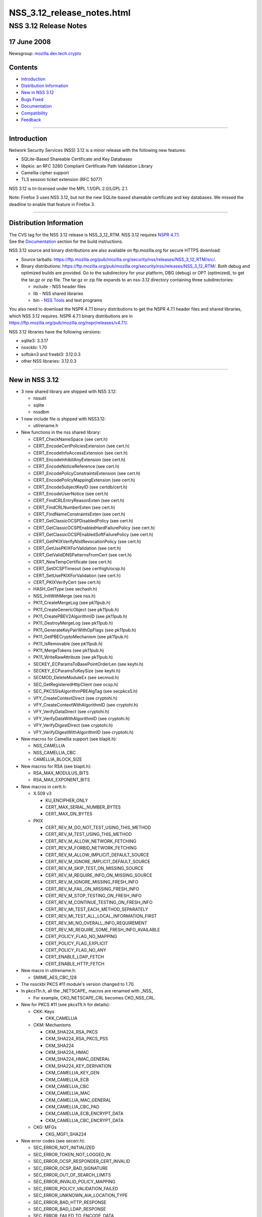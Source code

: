 .. _Mozilla_Projects_NSS_NSS_3.12_release_notes.html:

===========================
NSS_3.12_release_notes.html
===========================
.. _NSS_3.12_Release_Notes:

NSS 3.12 Release Notes
----------------------

.. _17_June_2008:

17 June 2008
~~~~~~~~~~~~

Newsgroup:
`mozilla.dev.tech.crypto <news://news.mozilla.org/mozilla.dev.tech.crypto>`__

.. _Contents:

Contents
~~~~~~~~

-  `Introduction <#introduction>`__
-  `Distribution Information <#distribution_information>`__
-  `New in NSS 3.12 <#new_in_nss_3.12>`__
-  `Bugs Fixed <#bugs_fixed>`__
-  `Documentation <#documentation>`__
-  `Compatibility <#compatibility>`__
-  `Feedback <#feedback>`__

--------------

.. _Introduction:

Introduction
~~~~~~~~~~~~

| Network Security Services (NSS) 3.12 is a minor release with the
  following new features:

-  SQLite-Based Shareable Certificate and Key Databases
-  libpkix: an RFC 3280 Compliant Certificate Path Validation Library
-  Camellia cipher support
-  TLS session ticket extension (RFC 5077)

NSS 3.12 is tri-licensed under the MPL 1.1/GPL 2.0/LGPL 2.1.

Note: Firefox 3 uses NSS 3.12, but not the new SQLite-based shareable
certificate and key databases. We missed the deadline to enable that
feature in Firefox 3.

--------------

.. _Distribution_Information:

Distribution Information
~~~~~~~~~~~~~~~~~~~~~~~~

| The CVS tag for the NSS 3.12 release is NSS_3_12_RTM. NSS 3.12
  requires `NSPR
  4.7.1 <https://www.mozilla.org/projects/nspr/release-notes/nspr471.html>`__.
| See the `Documentation <#docs>`__ section for the build instructions.

NSS 3.12 source and binary distributions are also available on
ftp.mozilla.org for secure HTTPS download:

-  Source tarballs:
   https://ftp.mozilla.org/pub/mozilla.org/security/nss/releases/NSS_3_12_RTM/src/.
-  Binary distributions:
   https://ftp.mozilla.org/pub/mozilla.org/security/nss/releases/NSS_3_12_RTM/.
   Both debug and optimized builds are provided. Go to the subdirectory
   for your platform, DBG (debug) or OPT (optimized), to get the tar.gz
   or zip file. The tar.gz or zip file expands to an nss-3.12 directory
   containing three subdirectories:

   -  include - NSS header files
   -  lib - NSS shared libraries
   -  bin - `NSS
      Tools <https://www.mozilla.org/projects/security/pki/nss/tools/>`__
      and test programs

You also need to download the NSPR 4.7.1 binary distributions to get the
NSPR 4.7.1 header files and shared libraries, which NSS 3.12 requires.
NSPR 4.7.1 binary distributions are in
https://ftp.mozilla.org/pub/mozilla.org/nspr/releases/v4.7.1/.

NSS 3.12 libraries have the following versions:

-  sqlite3: 3.3.17
-  nssckbi: 1.70
-  softokn3 and freebl3: 3.12.0.3
-  other NSS libraries: 3.12.0.3

--------------

.. _New_in_NSS_3.12:

New in NSS 3.12
~~~~~~~~~~~~~~~

-  3 new shared library are shipped with NSS 3.12:

   -  nssutil
   -  sqlite
   -  nssdbm

-  1 new include file is shipped with NSS3.12:

   -  utilrename.h

-  New functions in the nss shared library:

   -  CERT_CheckNameSpace (see cert.h)
   -  CERT_EncodeCertPoliciesExtension (see cert.h)
   -  CERT_EncodeInfoAccessExtension (see cert.h)
   -  CERT_EncodeInhibitAnyExtension (see cert.h)
   -  CERT_EncodeNoticeReference (see cert.h)
   -  CERT_EncodePolicyConstraintsExtension (see cert.h)
   -  CERT_EncodePolicyMappingExtension (see cert.h)
   -  CERT_EncodeSubjectKeyID (see certdb/cert.h)
   -  CERT_EncodeUserNotice (see cert.h)
   -  CERT_FindCRLEntryReasonExten (see cert.h)
   -  CERT_FindCRLNumberExten (see cert.h)
   -  CERT_FindNameConstraintsExten (see cert.h)
   -  CERT_GetClassicOCSPDisabledPolicy (see cert.h)
   -  CERT_GetClassicOCSPEnabledHardFailurePolicy (see cert.h)
   -  CERT_GetClassicOCSPEnabledSoftFailurePolicy (see cert.h)
   -  CERT_GetPKIXVerifyNistRevocationPolicy (see cert.h)
   -  CERT_GetUsePKIXForValidation (see cert.h)
   -  CERT_GetValidDNSPatternsFromCert (see cert.h)
   -  CERT_NewTempCertificate (see cert.h)
   -  CERT_SetOCSPTimeout (see certhigh/ocsp.h)
   -  CERT_SetUsePKIXForValidation (see cert.h)
   -  CERT_PKIXVerifyCert (see cert.h)
   -  HASH_GetType (see sechash.h)
   -  NSS_InitWithMerge (see nss.h)
   -  PK11_CreateMergeLog (see pk11pub.h)
   -  PK11_CreateGenericObject (see pk11pub.h)
   -  PK11_CreatePBEV2AlgorithmID (see pk11pub.h)
   -  PK11_DestroyMergeLog (see pk11pub.h)
   -  PK11_GenerateKeyPairWithOpFlags (see pk11pub.h)
   -  PK11_GetPBECryptoMechanism (see pk11pub.h)
   -  PK11_IsRemovable (see pk11pub.h)
   -  PK11_MergeTokens (see pk11pub.h)
   -  PK11_WriteRawAttribute (see pk11pub.h)
   -  SECKEY_ECParamsToBasePointOrderLen (see keyhi.h)
   -  SECKEY_ECParamsToKeySize (see keyhi.h)
   -  SECMOD_DeleteModuleEx (see secmod.h)
   -  SEC_GetRegisteredHttpClient (see ocsp.h)
   -  SEC_PKCS5IsAlgorithmPBEAlgTag (see secpkcs5.h)
   -  VFY_CreateContextDirect (see cryptohi.h)
   -  VFY_CreateContextWithAlgorithmID (see cryptohi.h)
   -  VFY_VerifyDataDirect (see cryptohi.h)
   -  VFY_VerifyDataWithAlgorithmID (see cryptohi.h)
   -  VFY_VerifyDigestDirect (see cryptohi.h)
   -  VFY_VerifyDigestWithAlgorithmID (see cryptohi.h)

-  New macros for Camellia support (see blapit.h):

   -  NSS_CAMELLIA
   -  NSS_CAMELLIA_CBC
   -  CAMELLIA_BLOCK_SIZE

-  New macros for RSA (see blapit.h):

   -  RSA_MAX_MODULUS_BITS
   -  RSA_MAX_EXPONENT_BITS

-  New macros in certt.h:

   -  X.509 v3

      -  KU_ENCIPHER_ONLY
      -  CERT_MAX_SERIAL_NUMBER_BYTES
      -  CERT_MAX_DN_BYTES

   -  PKIX

      -  CERT_REV_M_DO_NOT_TEST_USING_THIS_METHOD
      -  CERT_REV_M_TEST_USING_THIS_METHOD
      -  CERT_REV_M_ALLOW_NETWORK_FETCHING
      -  CERT_REV_M_FORBID_NETWORK_FETCHING
      -  CERT_REV_M_ALLOW_IMPLICIT_DEFAULT_SOURCE
      -  CERT_REV_M_IGNORE_IMPLICIT_DEFAULT_SOURCE
      -  CERT_REV_M_SKIP_TEST_ON_MISSING_SOURCE
      -  CERT_REV_M_REQUIRE_INFO_ON_MISSING_SOURCE
      -  CERT_REV_M_IGNORE_MISSING_FRESH_INFO
      -  CERT_REV_M_FAIL_ON_MISSING_FRESH_INFO
      -  CERT_REV_M_STOP_TESTING_ON_FRESH_INFO
      -  CERT_REV_M_CONTINUE_TESTING_ON_FRESH_INFO
      -  CERT_REV_MI_TEST_EACH_METHOD_SEPARATELY
      -  CERT_REV_MI_TEST_ALL_LOCAL_INFORMATION_FIRST
      -  CERT_REV_MI_NO_OVERALL_INFO_REQUIREMENT
      -  CERT_REV_MI_REQUIRE_SOME_FRESH_INFO_AVAILABLE
      -  CERT_POLICY_FLAG_NO_MAPPING
      -  CERT_POLICY_FLAG_EXPLICIT
      -  CERT_POLICY_FLAG_NO_ANY
      -  CERT_ENABLE_LDAP_FETCH
      -  CERT_ENABLE_HTTP_FETCH

-  New macro in utilrename.h:

   -  SMIME_AES_CBC_128

-  The nssckbi PKCS #11 module's version changed to 1.70.
-  In pkcs11n.h, all the \_NETSCAPE\_ macros are renamed with \_NSS\_

   -  For example, CKO_NETSCAPE_CRL becomes CKO_NSS_CRL.

-  New for PKCS #11 (see pkcs11t.h for details):

   -  CKK: Keys

      -  CKK_CAMELLIA

   -  CKM: Mechanisms

      -  CKM_SHA224_RSA_PKCS
      -  CKM_SHA224_RSA_PKCS_PSS
      -  CKM_SHA224
      -  CKM_SHA224_HMAC
      -  CKM_SHA224_HMAC_GENERAL
      -  CKM_SHA224_KEY_DERIVATION
      -  CKM_CAMELLIA_KEY_GEN
      -  CKM_CAMELLIA_ECB
      -  CKM_CAMELLIA_CBC
      -  CKM_CAMELLIA_MAC
      -  CKM_CAMELLIA_MAC_GENERAL
      -  CKM_CAMELLIA_CBC_PAD
      -  CKM_CAMELLIA_ECB_ENCRYPT_DATA
      -  CKM_CAMELLIA_CBC_ENCRYPT_DATA

   -  CKG: MFGs

      -  CKG_MGF1_SHA224

-  New error codes (see secerr.h):

   -  SEC_ERROR_NOT_INITIALIZED
   -  SEC_ERROR_TOKEN_NOT_LOGGED_IN
   -  SEC_ERROR_OCSP_RESPONDER_CERT_INVALID
   -  SEC_ERROR_OCSP_BAD_SIGNATURE
   -  SEC_ERROR_OUT_OF_SEARCH_LIMITS
   -  SEC_ERROR_INVALID_POLICY_MAPPING
   -  SEC_ERROR_POLICY_VALIDATION_FAILED
   -  SEC_ERROR_UNKNOWN_AIA_LOCATION_TYPE
   -  SEC_ERROR_BAD_HTTP_RESPONSE
   -  SEC_ERROR_BAD_LDAP_RESPONSE
   -  SEC_ERROR_FAILED_TO_ENCODE_DATA
   -  SEC_ERROR_BAD_INFO_ACCESS_LOCATION
   -  SEC_ERROR_LIBPKIX_INTERNAL

-  New mechanism flags (see secmod.h)

   -  PUBLIC_MECH_AES_FLAG
   -  PUBLIC_MECH_SHA256_FLAG
   -  PUBLIC_MECH_SHA512_FLAG
   -  PUBLIC_MECH_CAMELLIA_FLAG

-  New OIDs (see secoidt.h)

   -  new EC Signature oids

      -  SEC_OID_ANSIX962_ECDSA_SIGNATURE_RECOMMENDED_DIGEST
      -  SEC_OID_ANSIX962_ECDSA_SIGNATURE_SPECIFIED_DIGEST
      -  SEC_OID_ANSIX962_ECDSA_SHA224_SIGNATURE
      -  SEC_OID_ANSIX962_ECDSA_SHA256_SIGNATURE
      -  SEC_OID_ANSIX962_ECDSA_SHA384_SIGNATURE
      -  SEC_OID_ANSIX962_ECDSA_SHA512_SIGNATURE

   -  More id-ce and id-pe OIDs from RFC 3280

      -  SEC_OID_X509_HOLD_INSTRUCTION_CODE
      -  SEC_OID_X509_DELTA_CRL_INDICATOR
      -  SEC_OID_X509_ISSUING_DISTRIBUTION_POINT
      -  SEC_OID_X509_CERT_ISSUER
      -  SEC_OID_X509_FRESHEST_CRL
      -  SEC_OID_X509_INHIBIT_ANY_POLICY
      -  SEC_OID_X509_SUBJECT_INFO_ACCESS

   -  Camellia OIDs (RFC3657)

      -  SEC_OID_CAMELLIA_128_CBC
      -  SEC_OID_CAMELLIA_192_CBC
      -  SEC_OID_CAMELLIA_256_CBC

   -  PKCS 5 V2 OIDS

      -  SEC_OID_PKCS5_PBKDF2
      -  SEC_OID_PKCS5_PBES2
      -  SEC_OID_PKCS5_PBMAC1
      -  SEC_OID_HMAC_SHA1
      -  SEC_OID_HMAC_SHA224
      -  SEC_OID_HMAC_SHA256
      -  SEC_OID_HMAC_SHA384
      -  SEC_OID_HMAC_SHA512
      -  SEC_OID_PKIX_TIMESTAMPING
      -  SEC_OID_PKIX_CA_REPOSITORY
      -  SEC_OID_ISO_SHA1_WITH_RSA_SIGNATURE

-  Changed OIDs (see secoidt.h)

   -  SEC_OID_PKCS12_KEY_USAGE changed to SEC_OID_BOGUS_KEY_USAGE
   -  SEC_OID_ANSIX962_ECDSA_SIGNATURE_WITH_SHA1_DIGEST changed to
      SEC_OID_ANSIX962_ECDSA_SHA1_SIGNATURE
   -  Note: SEC_OID_ANSIX962_ECDSA_SIGNATURE_WITH_SHA1_DIGEST is also
      kept for compatibility reasons.

-  TLS Session ticket extension (off by default)

   -  See SSL_ENABLE_SESSION_TICKETS in ssl.h

-  New SSL error codes (see sslerr.h)

   -  SSL_ERROR_UNSUPPORTED_EXTENSION_ALERT
   -  SSL_ERROR_CERTIFICATE_UNOBTAINABLE_ALERT
   -  SSL_ERROR_UNRECOGNIZED_NAME_ALERT
   -  SSL_ERROR_BAD_CERT_STATUS_RESPONSE_ALERT
   -  SSL_ERROR_BAD_CERT_HASH_VALUE_ALERT
   -  SSL_ERROR_RX_UNEXPECTED_NEW_SESSION_TICKET
   -  SSL_ERROR_RX_MALFORMED_NEW_SESSION_TICKET

-  New TLS cipher suites (see sslproto.h):

   -  TLS_RSA_WITH_CAMELLIA_128_CBC_SHA
   -  TLS_DHE_DSS_WITH_CAMELLIA_128_CBC_SHA
   -  TLS_DHE_RSA_WITH_CAMELLIA_128_CBC_SHA
   -  TLS_RSA_WITH_CAMELLIA_256_CBC_SHA
   -  TLS_DHE_DSS_WITH_CAMELLIA_256_CBC_SHA
   -  TLS_DHE_RSA_WITH_CAMELLIA_256_CBC_SHA

-  Note: the following TLS cipher suites are declared but are not yet
   implemented:

   -  TLS_DH_DSS_WITH_CAMELLIA_128_CBC_SHA
   -  TLS_DH_RSA_WITH_CAMELLIA_128_CBC_SHA
   -  TLS_DH_ANON_WITH_CAMELLIA_128_CBC_SHA
   -  TLS_DH_DSS_WITH_CAMELLIA_256_CBC_SHA
   -  TLS_DH_RSA_WITH_CAMELLIA_256_CBC_SHA
   -  TLS_DH_ANON_WITH_CAMELLIA_256_CBC_SHA
   -  TLS_ECDH_anon_WITH_NULL_SHA
   -  TLS_ECDH_anon_WITH_RC4_128_SHA
   -  TLS_ECDH_anon_WITH_3DES_EDE_CBC_SHA
   -  TLS_ECDH_anon_WITH_AES_128_CBC_SHA
   -  TLS_ECDH_anon_WITH_AES_256_CBC_SHA

--------------

.. _Bugs_Fixed:

Bugs Fixed
~~~~~~~~~~

| The following bugs have been fixed in NSS 3.12.

-  `Bug 354403 <https://bugzilla.mozilla.org/show_bug.cgi?id=354403>`__:
   nssList_CreateIterator returns pointer to a freed memory if the
   function fails to allocate a lock
-  `Bug 399236 <https://bugzilla.mozilla.org/show_bug.cgi?id=399236>`__:
   pkix wrapper must print debug output into stderr
-  `Bug 399300 <https://bugzilla.mozilla.org/show_bug.cgi?id=399300>`__:
   PKIX error results not freed after use.
-  `Bug 414985 <https://bugzilla.mozilla.org/show_bug.cgi?id=414985>`__:
   Crash in pkix_pl_OcspRequest_Destroy
-  `Bug 421870 <https://bugzilla.mozilla.org/show_bug.cgi?id=421870>`__:
   Strsclnt crashed in PKIX tests.
-  `Bug 429388 <https://bugzilla.mozilla.org/show_bug.cgi?id=429388>`__:
   vfychain.main leaks memory
-  `Bug 396044 <https://bugzilla.mozilla.org/show_bug.cgi?id=396044>`__:
   Warning: usage of uninitialized variable in ckfw/object.c(174)
-  `Bug 396045 <https://bugzilla.mozilla.org/show_bug.cgi?id=396045>`__:
   Warning: usage of uninitialized variable in ckfw/mechanism.c(719)
-  `Bug 401986 <https://bugzilla.mozilla.org/show_bug.cgi?id=401986>`__:
   Mac OS X leopard build failure in legacydb
-  `Bug 325805 <https://bugzilla.mozilla.org/show_bug.cgi?id=325805>`__:
   diff considers mozilla/security/nss/cmd/pk11util/scripts/pkey a
   binary file
-  `Bug 385151 <https://bugzilla.mozilla.org/show_bug.cgi?id=385151>`__:
   Remove the link time dependency from NSS to Softoken
-  `Bug 387892 <https://bugzilla.mozilla.org/show_bug.cgi?id=387892>`__:
   Add Entrust root CA certificate(s) to NSS
-  `Bug 433386 <https://bugzilla.mozilla.org/show_bug.cgi?id=433386>`__:
   when system clock is off by more than two days, OSCP check fails, can
   result in crash if user tries to view certificate [[@
   SECITEM_CompareItem_Util] [[@ memcmp]
-  `Bug 396256 <https://bugzilla.mozilla.org/show_bug.cgi?id=396256>`__:
   certutil and pp do not print all the GeneralNames in a CRLDP
   extension
-  `Bug 398019 <https://bugzilla.mozilla.org/show_bug.cgi?id=398019>`__:
   correct confusing and erroneous comments in DER_AsciiToTime
-  `Bug 422866 <https://bugzilla.mozilla.org/show_bug.cgi?id=422866>`__:
   vfychain -pp command crashes in NSS_shutdown
-  `Bug 345779 <https://bugzilla.mozilla.org/show_bug.cgi?id=345779>`__:
   Useless assignment statements in ec_GF2m_pt_mul_mont
-  `Bug 349011 <https://bugzilla.mozilla.org/show_bug.cgi?id=349011>`__:
   please stop exporting these crmf\_ symbols
-  `Bug 397178 <https://bugzilla.mozilla.org/show_bug.cgi?id=397178>`__:
   Crash when entering chrome://pippki/content/resetpassword.xul in URL
   bar
-  `Bug 403822 <https://bugzilla.mozilla.org/show_bug.cgi?id=403822>`__:
   pkix_pl_OcspRequest_Create can leave some members uninitialized
-  `Bug 403910 <https://bugzilla.mozilla.org/show_bug.cgi?id=403910>`__:
   CERT_FindUserCertByUsage() returns wrong certificate if multiple
   certs with same subject available
-  `Bug 404919 <https://bugzilla.mozilla.org/show_bug.cgi?id=404919>`__:
   memory leak in sftkdb_ReadSecmodDB() (sftkmod.c)
-  `Bug 406120 <https://bugzilla.mozilla.org/show_bug.cgi?id=406120>`__:
   Allow application to specify OCSP timeout
-  `Bug 361025 <https://bugzilla.mozilla.org/show_bug.cgi?id=361025>`__:
   Support for Camellia Cipher Suites to TLS RFC4132
-  `Bug 376417 <https://bugzilla.mozilla.org/show_bug.cgi?id=376417>`__:
   PK11_GenerateKeyPair needs to get the key usage from the caller.
-  `Bug 391291 <https://bugzilla.mozilla.org/show_bug.cgi?id=391291>`__:
   Shared Database Integrity checks not yet implemented.
-  `Bug 391292 <https://bugzilla.mozilla.org/show_bug.cgi?id=391292>`__:
   Shared Database implementation slow
-  `Bug 391294 <https://bugzilla.mozilla.org/show_bug.cgi?id=391294>`__:
   Shared Database implementation really slow on network file systems
-  `Bug 392521 <https://bugzilla.mozilla.org/show_bug.cgi?id=392521>`__:
   Automatic shared db update fails if user opens database R/W but never
   supplies a password
-  `Bug 392522 <https://bugzilla.mozilla.org/show_bug.cgi?id=392522>`__:
   Integrity hashes must be updated when passwords are changed.
-  `Bug 401610 <https://bugzilla.mozilla.org/show_bug.cgi?id=401610>`__:
   Shared DB fails on IOPR tests
-  `Bug 388120 <https://bugzilla.mozilla.org/show_bug.cgi?id=388120>`__:
   build error due to SEC_BEGIN_PROTOS / SEC_END_PROTOS are undefined
-  `Bug 415264 <https://bugzilla.mozilla.org/show_bug.cgi?id=415264>`__:
   Make Security use of new NSPR rotate macros
-  `Bug 317052 <https://bugzilla.mozilla.org/show_bug.cgi?id=317052>`__:
   lib/base/whatnspr.c is obsolete
-  `Bug 317323 <https://bugzilla.mozilla.org/show_bug.cgi?id=317323>`__:
   Set NSPR31_LIB_PREFIX to empty explicitly for WIN95 and WINCE builds
-  `Bug 320336 <https://bugzilla.mozilla.org/show_bug.cgi?id=320336>`__:
   SECITEM_AllocItem returns a non-NULL pointer if the allocation of its
   'data' buffer fails
-  `Bug 327529 <https://bugzilla.mozilla.org/show_bug.cgi?id=327529>`__:
   Can't pass 0 as an unnamed null pointer argument to CERT_CreateRDN
-  `Bug 334683 <https://bugzilla.mozilla.org/show_bug.cgi?id=334683>`__:
   Extraneous semicolons cause Empty declaration compiler warnings
-  `Bug 335275 <https://bugzilla.mozilla.org/show_bug.cgi?id=335275>`__:
   Compile with the GCC flag -Werror-implicit-function-declaration
-  `Bug 354565 <https://bugzilla.mozilla.org/show_bug.cgi?id=354565>`__:
   fipstest sha_test needs to detect SHA tests that are incorrectly
   configured for BIT oriented implementations
-  `Bug 356595 <https://bugzilla.mozilla.org/show_bug.cgi?id=356595>`__:
   On Windows, RNG_SystemInfoForRNG calls GetCurrentProcess, which
   returns the constant (HANDLE)-1.
-  `Bug 357015 <https://bugzilla.mozilla.org/show_bug.cgi?id=357015>`__:
   On Windows, ReadSystemFiles reads 21 files as opposed to 10 files in
   C:\WINDOWS\system32.
-  `Bug 361076 <https://bugzilla.mozilla.org/show_bug.cgi?id=361076>`__:
   Clean up the USE_PTHREADS related code in coreconf/SunOS5.mk.
-  `Bug 361077 <https://bugzilla.mozilla.org/show_bug.cgi?id=361077>`__:
   Clean up the USE_PTHREADS related code in coreconf/HP-UX*.mk.
-  `Bug 402114 <https://bugzilla.mozilla.org/show_bug.cgi?id=402114>`__:
   Fix the incorrect function prototypes of SSL handshake callbacks
-  `Bug 402308 <https://bugzilla.mozilla.org/show_bug.cgi?id=402308>`__:
   Fix miscellaneous compiler warnings in nss/cmd
-  `Bug 402777 <https://bugzilla.mozilla.org/show_bug.cgi?id=402777>`__:
   lib/util can't be built stand-alone.
-  `Bug 407866 <https://bugzilla.mozilla.org/show_bug.cgi?id=407866>`__:
   Contributed improvement to security/nss/lib/freebl/mpi/mp_comba.c
-  `Bug 410587 <https://bugzilla.mozilla.org/show_bug.cgi?id=410587>`__:
   SSL_GetChannelInfo returns SECSuccess on invalid arguments
-  `Bug 416508 <https://bugzilla.mozilla.org/show_bug.cgi?id=416508>`__:
   Fix a \_MSC_VER typo in sha512.c, and use
   SEC_BEGIN_PROTOS/SEC_END_PROTOS in secport.h
-  `Bug 419242 <https://bugzilla.mozilla.org/show_bug.cgi?id=419242>`__:
   'all' is not the default makefile target in lib/softoken and
   lib/softoken/legacydb
-  `Bug 419523 <https://bugzilla.mozilla.org/show_bug.cgi?id=419523>`__:
   Export Cert_NewTempCertificate.
-  `Bug 287061 <https://bugzilla.mozilla.org/show_bug.cgi?id=287061>`__:
   CRL number should be a big integer, not ulong
-  `Bug 301213 <https://bugzilla.mozilla.org/show_bug.cgi?id=301213>`__:
   Combine internal libpkix function tests into a single statically
   linked program
-  `Bug 324740 <https://bugzilla.mozilla.org/show_bug.cgi?id=324740>`__:
   add generation of SIA and AIA extensions to certutil
-  `Bug 339737 <https://bugzilla.mozilla.org/show_bug.cgi?id=339737>`__:
   LIBPKIX OCSP checking calls CERT_VerifyCert
-  `Bug 358785 <https://bugzilla.mozilla.org/show_bug.cgi?id=358785>`__:
   Merge NSS_LIBPKIX_BRANCH back to trunk
-  `Bug 365966 <https://bugzilla.mozilla.org/show_bug.cgi?id=365966>`__:
   infinite recursive call in VFY_VerifyDigestDirect
-  `Bug 382078 <https://bugzilla.mozilla.org/show_bug.cgi?id=382078>`__:
   pkix default http client returns error when try to get an ocsp
   response.
-  `Bug 384926 <https://bugzilla.mozilla.org/show_bug.cgi?id=384926>`__:
   libpkix build problems
-  `Bug 389411 <https://bugzilla.mozilla.org/show_bug.cgi?id=389411>`__:
   Mingw build error - undefined reference to \`_imp__PKIX_ERRORNAMES'
-  `Bug 389904 <https://bugzilla.mozilla.org/show_bug.cgi?id=389904>`__:
   avoid multiple decoding/encoding while creating and using
   PKIX_PL_X500Name
-  `Bug 390209 <https://bugzilla.mozilla.org/show_bug.cgi?id=390209>`__:
   pkix AIA manager tries to get certs using AIA url with OCSP access
   method
-  `Bug 390233 <https://bugzilla.mozilla.org/show_bug.cgi?id=390233>`__:
   umbrella bug for libPKIX cert validation failures discovered from
   running vfyserv
-  `Bug 390499 <https://bugzilla.mozilla.org/show_bug.cgi?id=390499>`__:
   libpkix does not check cached cert chain for revocation
-  `Bug 390502 <https://bugzilla.mozilla.org/show_bug.cgi?id=390502>`__:
   libpkix fails cert validation when no valid CRL (NIST validation
   policy is always enforced)
-  `Bug 390530 <https://bugzilla.mozilla.org/show_bug.cgi?id=390530>`__:
   libpkix does not support time override
-  `Bug 390536 <https://bugzilla.mozilla.org/show_bug.cgi?id=390536>`__:
   Cert validation functions must validate leaf cert themselves
-  `Bug 390554 <https://bugzilla.mozilla.org/show_bug.cgi?id=390554>`__:
   all PKIX_NULLCHECK\_ errors are reported as PKIX ALLOC ERROR
-  `Bug 390888 <https://bugzilla.mozilla.org/show_bug.cgi?id=390888>`__:
   CERT_Verify\* functions should be able to use libPKIX
-  `Bug 391457 <https://bugzilla.mozilla.org/show_bug.cgi?id=391457>`__:
   libpkix does not check for object ref leak at shutdown
-  `Bug 391774 <https://bugzilla.mozilla.org/show_bug.cgi?id=391774>`__:
   PKIX_Shutdown is not called by nssinit.c
-  `Bug 393174 <https://bugzilla.mozilla.org/show_bug.cgi?id=393174>`__:
   Memory leaks in ocspclnt/PKIX.
-  `Bug 395093 <https://bugzilla.mozilla.org/show_bug.cgi?id=395093>`__:
   pkix_pl_HttpCertStore_ProcessCertResponse is unable to process certs
   in DER format
-  `Bug 395224 <https://bugzilla.mozilla.org/show_bug.cgi?id=395224>`__:
   Don't reject certs with critical NetscapeCertType extensions in
   libPKIX
-  `Bug 395427 <https://bugzilla.mozilla.org/show_bug.cgi?id=395427>`__:
   PKIX_PL_Initialize must not call NSS_Init
-  `Bug 395850 <https://bugzilla.mozilla.org/show_bug.cgi?id=395850>`__:
   build of libpkix tests creates links to nonexistant shared libraries
   and breaks windows build
-  `Bug 398401 <https://bugzilla.mozilla.org/show_bug.cgi?id=398401>`__:
   Memory leak in PKIX init.
-  `Bug 399326 <https://bugzilla.mozilla.org/show_bug.cgi?id=399326>`__:
   libpkix is unable to validate cert for certUsageStatusResponder
-  `Bug 400947 <https://bugzilla.mozilla.org/show_bug.cgi?id=400947>`__:
   thread unsafe operation in PKIX_PL_HashTable_Add cause selfserv to
   crash.
-  `Bug 402773 <https://bugzilla.mozilla.org/show_bug.cgi?id=402773>`__:
   Verify the list of public header files in NSS 3.12
-  `Bug 403470 <https://bugzilla.mozilla.org/show_bug.cgi?id=403470>`__:
   Strsclnt + tstclnt crashes when PKIX enabled.
-  `Bug 403685 <https://bugzilla.mozilla.org/show_bug.cgi?id=403685>`__:
   Application crashes after having called CERT_PKIXVerifyCert
-  `Bug 408434 <https://bugzilla.mozilla.org/show_bug.cgi?id=408434>`__:
   Crash with PKIX based verify
-  `Bug 411614 <https://bugzilla.mozilla.org/show_bug.cgi?id=411614>`__:
   Explicit Policy does not seem to work.
-  `Bug 417024 <https://bugzilla.mozilla.org/show_bug.cgi?id=417024>`__:
   Convert libpkix error code into nss error code
-  `Bug 422859 <https://bugzilla.mozilla.org/show_bug.cgi?id=422859>`__:
   libPKIX builds & validates chain to root not in the caller-provided
   anchor list
-  `Bug 425516 <https://bugzilla.mozilla.org/show_bug.cgi?id=425516>`__:
   need to destroy data pointed by CERTValOutParam array in case of
   error
-  `Bug 426450 <https://bugzilla.mozilla.org/show_bug.cgi?id=426450>`__:
   PKIX_PL_HashTable_Remove leaks hashtable key object
-  `Bug 429230 <https://bugzilla.mozilla.org/show_bug.cgi?id=429230>`__:
   memory leak in pkix_CheckCert function
-  `Bug 392696 <https://bugzilla.mozilla.org/show_bug.cgi?id=392696>`__:
   Fix copyright boilerplate in all new PKIX code
-  `Bug 300928 <https://bugzilla.mozilla.org/show_bug.cgi?id=300928>`__:
   Integrate libpkix to NSS
-  `Bug 303457 <https://bugzilla.mozilla.org/show_bug.cgi?id=303457>`__:
   extensions newly supported in libpkix must be marked supported
-  `Bug 331096 <https://bugzilla.mozilla.org/show_bug.cgi?id=331096>`__:
   NSS Softoken must detect forks on all unix-ish platforms
-  `Bug 390710 <https://bugzilla.mozilla.org/show_bug.cgi?id=390710>`__:
   CERTNameConstraintsTemplate is incorrect
-  `Bug 416928 <https://bugzilla.mozilla.org/show_bug.cgi?id=416928>`__:
   DER decode error on this policy extension
-  `Bug 375019 <https://bugzilla.mozilla.org/show_bug.cgi?id=375019>`__:
   Cache-enable pkix_OcspChecker_Check
-  `Bug 391454 <https://bugzilla.mozilla.org/show_bug.cgi?id=391454>`__:
   libPKIX does not honor NSS's override trust flags
-  `Bug 403682 <https://bugzilla.mozilla.org/show_bug.cgi?id=403682>`__:
   CERT_PKIXVerifyCert never succeeds
-  `Bug 324744 <https://bugzilla.mozilla.org/show_bug.cgi?id=324744>`__:
   add generation of policy extensions to certutil
-  `Bug 390973 <https://bugzilla.mozilla.org/show_bug.cgi?id=390973>`__:
   Add long option names to SECU_ParseCommandLine
-  `Bug 161326 <https://bugzilla.mozilla.org/show_bug.cgi?id=161326>`__:
   need API to convert dotted OID format to/from octet representation
-  `Bug 376737 <https://bugzilla.mozilla.org/show_bug.cgi?id=376737>`__:
   CERT_ImportCerts routinely sets VALID_PEER or VALID_CA OVERRIDE trust
   flags
-  `Bug 390381 <https://bugzilla.mozilla.org/show_bug.cgi?id=390381>`__:
   libpkix rejects cert chain when root CA cert has no basic constraints
-  `Bug 391183 <https://bugzilla.mozilla.org/show_bug.cgi?id=391183>`__:
   rename libPKIX error string number type to pkix error number types
-  `Bug 397122 <https://bugzilla.mozilla.org/show_bug.cgi?id=397122>`__:
   NSS 3.12 alpha treats a key3.db with no global salt as having no
   password
-  `Bug 405966 <https://bugzilla.mozilla.org/show_bug.cgi?id=405966>`__:
   Unknown signature OID 1.3.14.3.2.29 causes sec_error_bad_signature,
   3.11 ignores it
-  `Bug 413010 <https://bugzilla.mozilla.org/show_bug.cgi?id=413010>`__:
   CERT_CompareRDN may return a false match
-  `Bug 417664 <https://bugzilla.mozilla.org/show_bug.cgi?id=417664>`__:
   false positive crl revocation test on ppc/ppc64
   NSS_ENABLE_PKIX_VERIFY=1
-  `Bug 404526 <https://bugzilla.mozilla.org/show_bug.cgi?id=404526>`__:
   glibc detected free(): invalid pointer
-  `Bug 300929 <https://bugzilla.mozilla.org/show_bug.cgi?id=300929>`__:
   Certificate Policy extensions not supported
-  `Bug 129303 <https://bugzilla.mozilla.org/show_bug.cgi?id=129303>`__:
   NSS needs to expose interfaces to deal with multiple token sources of
   certs.
-  `Bug 217538 <https://bugzilla.mozilla.org/show_bug.cgi?id=217538>`__:
   softoken databases cannot be shared between multiple processes
-  `Bug 294531 <https://bugzilla.mozilla.org/show_bug.cgi?id=294531>`__:
   Design new interfaces for certificate path building and verification
   for libPKIX
-  `Bug 326482 <https://bugzilla.mozilla.org/show_bug.cgi?id=326482>`__:
   NSS ECC performance problems (intel)
-  `Bug 391296 <https://bugzilla.mozilla.org/show_bug.cgi?id=391296>`__:
   Need an update helper for Shared Databases
-  `Bug 395090 <https://bugzilla.mozilla.org/show_bug.cgi?id=395090>`__:
   remove duplication of pkcs7 code from pkix_pl_httpcertstore.c
-  `Bug 401026 <https://bugzilla.mozilla.org/show_bug.cgi?id=401026>`__:
   Need to provide a way to modify and create new PKCS #11 objects.
-  `Bug 403680 <https://bugzilla.mozilla.org/show_bug.cgi?id=403680>`__:
   CERT_PKIXVerifyCert fails if CRLs are missing, implement
   cert_pi_revocationFlags
-  `Bug 427706 <https://bugzilla.mozilla.org/show_bug.cgi?id=427706>`__:
   NSS_3_12_RC1 crashes in passwordmgr tests
-  `Bug 426245 <https://bugzilla.mozilla.org/show_bug.cgi?id=426245>`__:
   Assertion failure went undetected by tinderbox
-  `Bug 158242 <https://bugzilla.mozilla.org/show_bug.cgi?id=158242>`__:
   PK11_PutCRL is very memory inefficient
-  `Bug 287563 <https://bugzilla.mozilla.org/show_bug.cgi?id=287563>`__:
   Please make cert_CompareNameWithConstraints a non-static function
-  `Bug 301496 <https://bugzilla.mozilla.org/show_bug.cgi?id=301496>`__:
   NSS_Shutdown failure in p7sign
-  `Bug 324878 <https://bugzilla.mozilla.org/show_bug.cgi?id=324878>`__:
   crlutil -L outputs false CRL names
-  `Bug 337010 <https://bugzilla.mozilla.org/show_bug.cgi?id=337010>`__:
   OOM crash [[@ NSC_DigestKey] Dereferencing possibly NULL att
-  `Bug 343231 <https://bugzilla.mozilla.org/show_bug.cgi?id=343231>`__:
   certutil issues certs for invalid requests
-  `Bug 353371 <https://bugzilla.mozilla.org/show_bug.cgi?id=353371>`__:
   Klocwork 91117 - Null Pointer Dereference in CERT_CertChainFromCert
-  `Bug 353374 <https://bugzilla.mozilla.org/show_bug.cgi?id=353374>`__:
   Klocwork 76494 - Null ptr derefs in CERT_FormatName
-  `Bug 353375 <https://bugzilla.mozilla.org/show_bug.cgi?id=353375>`__:
   Klocwork 76513 - Null ptr deref in nssCertificateList_DoCallback
-  `Bug 353413 <https://bugzilla.mozilla.org/show_bug.cgi?id=353413>`__:
   Klocwork 76541 free uninitialized pointer in
   CERT_FindCertURLExtension
-  `Bug 353416 <https://bugzilla.mozilla.org/show_bug.cgi?id=353416>`__:
   Klocwork 76593 null ptr deref in nssCryptokiPrivateKey_SetCertificate
-  `Bug 353423 <https://bugzilla.mozilla.org/show_bug.cgi?id=353423>`__:
   Klocwork bugs in nss/lib/pk11wrap/dev3hack.c
-  `Bug 353739 <https://bugzilla.mozilla.org/show_bug.cgi?id=353739>`__:
   Klocwork Null ptr dereferences in instance.c
-  `Bug 353741 <https://bugzilla.mozilla.org/show_bug.cgi?id=353741>`__:
   klocwork cascading memory leak in mpp_make_prime
-  `Bug 353742 <https://bugzilla.mozilla.org/show_bug.cgi?id=353742>`__:
   klocwork null ptr dereference in ocsp_DecodeResponseBytes
-  `Bug 353748 <https://bugzilla.mozilla.org/show_bug.cgi?id=353748>`__:
   klocwork null ptr dereferences in pki3hack.c
-  `Bug 353760 <https://bugzilla.mozilla.org/show_bug.cgi?id=353760>`__:
   klocwork null pointer dereference in p7decode.c
-  `Bug 353763 <https://bugzilla.mozilla.org/show_bug.cgi?id=353763>`__:
   klocwork Null ptr dereferences in pk11cert.c
-  `Bug 353773 <https://bugzilla.mozilla.org/show_bug.cgi?id=353773>`__:
   klocwork Null ptr dereferences in pk11nobj.c
-  `Bug 353777 <https://bugzilla.mozilla.org/show_bug.cgi?id=353777>`__:
   Klocwork Null ptr dereferences in pk11obj.c
-  `Bug 353780 <https://bugzilla.mozilla.org/show_bug.cgi?id=353780>`__:
   Klocwork NULL ptr dereferences in pkcs11.c
-  `Bug 353865 <https://bugzilla.mozilla.org/show_bug.cgi?id=353865>`__:
   klocwork Null ptr deref in softoken/pk11db.c
-  `Bug 353888 <https://bugzilla.mozilla.org/show_bug.cgi?id=353888>`__:
   klockwork IDs for ssl3con.c
-  `Bug 353895 <https://bugzilla.mozilla.org/show_bug.cgi?id=353895>`__:
   klocwork Null ptr derefs in pki/pkibase.c
-  `Bug 353902 <https://bugzilla.mozilla.org/show_bug.cgi?id=353902>`__:
   klocwork bugs in stanpcertdb.c
-  `Bug 353903 <https://bugzilla.mozilla.org/show_bug.cgi?id=353903>`__:
   klocwork oom crash in softoken/keydb.c
-  `Bug 353908 <https://bugzilla.mozilla.org/show_bug.cgi?id=353908>`__:
   klocwork OOM crash in tdcache.c
-  `Bug 353909 <https://bugzilla.mozilla.org/show_bug.cgi?id=353909>`__:
   klocwork ptr dereference before NULL check in devutil.c
-  `Bug 353912 <https://bugzilla.mozilla.org/show_bug.cgi?id=353912>`__:
   Misc klocwork bugs in lib/ckfw
-  `Bug 354008 <https://bugzilla.mozilla.org/show_bug.cgi?id=354008>`__:
   klocwork bugs in freebl
-  `Bug 359331 <https://bugzilla.mozilla.org/show_bug.cgi?id=359331>`__:
   modutil -changepw strict shutdown failure
-  `Bug 373367 <https://bugzilla.mozilla.org/show_bug.cgi?id=373367>`__:
   verify OCSP response signature in libpkix without decoding and
   reencoding
-  `Bug 390542 <https://bugzilla.mozilla.org/show_bug.cgi?id=390542>`__:
   libpkix fails to validate a chain that consists only of one self
   issued, trusted cert
-  `Bug 390728 <https://bugzilla.mozilla.org/show_bug.cgi?id=390728>`__:
   pkix_pl_OcspRequest_Create throws an error if it was not able to get
   AIA location
-  `Bug 397825 <https://bugzilla.mozilla.org/show_bug.cgi?id=397825>`__:
   libpkix: ifdef code that uses user object types
-  `Bug 397832 <https://bugzilla.mozilla.org/show_bug.cgi?id=397832>`__:
   libpkix leaks memory if a macro calls a function that returns an
   error
-  `Bug 402727 <https://bugzilla.mozilla.org/show_bug.cgi?id=402727>`__:
   functions responsible for creating an object leak if subsequent
   function code produces an error
-  `Bug 402731 <https://bugzilla.mozilla.org/show_bug.cgi?id=402731>`__:
   pkix_pl_Pk11CertStore_CrlQuery will crash if fails to acquire DP
   cache.
-  `Bug 406647 <https://bugzilla.mozilla.org/show_bug.cgi?id=406647>`__:
   libpkix does not use user defined revocation checkers
-  `Bug 407064 <https://bugzilla.mozilla.org/show_bug.cgi?id=407064>`__:
   pkix_pl_LdapCertStore_BuildCrlList should not fail if a crl fails to
   be decoded
-  `Bug 421216 <https://bugzilla.mozilla.org/show_bug.cgi?id=421216>`__:
   libpkix test nss_thread leaks a test certificate
-  `Bug 301259 <https://bugzilla.mozilla.org/show_bug.cgi?id=301259>`__:
   signtool Usage message is unhelpful
-  `Bug 389781 <https://bugzilla.mozilla.org/show_bug.cgi?id=389781>`__:
   NSS should be built size-optimized in browser builds on Linux,
   Windows, and Mac
-  `Bug 90426 <https://bugzilla.mozilla.org/show_bug.cgi?id=90426>`__:
   use of obsolete typedefs in public NSS headers
-  `Bug 113323 <https://bugzilla.mozilla.org/show_bug.cgi?id=113323>`__:
   The first argument to PK11_FindCertFromNickname should be const.
-  `Bug 132485 <https://bugzilla.mozilla.org/show_bug.cgi?id=132485>`__:
   built-in root certs slot description is empty
-  `Bug 177184 <https://bugzilla.mozilla.org/show_bug.cgi?id=177184>`__:
   NSS_CMSDecoder_Cancel might have a leak
-  `Bug 232392 <https://bugzilla.mozilla.org/show_bug.cgi?id=232392>`__:
   Erroneous root CA tests in NSS Libraries
-  `Bug 286642 <https://bugzilla.mozilla.org/show_bug.cgi?id=286642>`__:
   util should be in a shared library
-  `Bug 287052 <https://bugzilla.mozilla.org/show_bug.cgi?id=287052>`__:
   Function to get CRL Entry reason code has incorrect prototype and
   implementation
-  `Bug 299308 <https://bugzilla.mozilla.org/show_bug.cgi?id=299308>`__:
   Need additional APIs in the CRL cache for libpkix
-  `Bug 335039 <https://bugzilla.mozilla.org/show_bug.cgi?id=335039>`__:
   nssCKFWCryptoOperation_UpdateCombo is not declared
-  `Bug 340917 <https://bugzilla.mozilla.org/show_bug.cgi?id=340917>`__:
   crlutil should init NSS read-only for some options
-  `Bug 350948 <https://bugzilla.mozilla.org/show_bug.cgi?id=350948>`__:
   freebl macro change can give 1% improvement in RSA performance on
   amd64
-  `Bug 352439 <https://bugzilla.mozilla.org/show_bug.cgi?id=352439>`__:
   Reference leaks in modutil
-  `Bug 369144 <https://bugzilla.mozilla.org/show_bug.cgi?id=369144>`__:
   certutil needs option to generate SubjectKeyID extension
-  `Bug 391771 <https://bugzilla.mozilla.org/show_bug.cgi?id=391771>`__:
   pk11_config_name and pk11_config_strings leaked on shutdown
-  `Bug 401194 <https://bugzilla.mozilla.org/show_bug.cgi?id=401194>`__:
   crash in lg_FindObjects on win64
-  `Bug 405652 <https://bugzilla.mozilla.org/show_bug.cgi?id=405652>`__:
   In the TLS ClientHello message the gmt_unix_time is incorrect
-  `Bug 424917 <https://bugzilla.mozilla.org/show_bug.cgi?id=424917>`__:
   Performance regression with studio 12 compiler
-  `Bug 391770 <https://bugzilla.mozilla.org/show_bug.cgi?id=391770>`__:
   OCSP_Global.monitor is leaked on shutdown
-  `Bug 403687 <https://bugzilla.mozilla.org/show_bug.cgi?id=403687>`__:
   move pkix functions to certvfypkix.c, turn off EV_TEST_HACK
-  `Bug 428105 <https://bugzilla.mozilla.org/show_bug.cgi?id=428105>`__:
   CERT_SetOCSPTimeout is not defined in any public header file
-  `Bug 213359 <https://bugzilla.mozilla.org/show_bug.cgi?id=213359>`__:
   enhance PK12util to extract certs from p12 file
-  `Bug 329067 <https://bugzilla.mozilla.org/show_bug.cgi?id=329067>`__:
   NSS encodes cert distinguished name attributes with wrong string type
-  `Bug 339906 <https://bugzilla.mozilla.org/show_bug.cgi?id=339906>`__:
   sec_pkcs12_install_bags passes uninitialized variables to functions
-  `Bug 396484 <https://bugzilla.mozilla.org/show_bug.cgi?id=396484>`__:
   certutil doesn't truncate existing temporary files when writing them
-  `Bug 251594 <https://bugzilla.mozilla.org/show_bug.cgi?id=251594>`__:
   Certificate from PKCS#12 file with colon in friendlyName not
   selectable for signing/encryption
-  `Bug 321584 <https://bugzilla.mozilla.org/show_bug.cgi?id=321584>`__:
   NSS PKCS12 decoder fails to import bags without nicknames
-  `Bug 332633 <https://bugzilla.mozilla.org/show_bug.cgi?id=332633>`__:
   remove duplicate header files in nss/cmd/sslsample
-  `Bug 335019 <https://bugzilla.mozilla.org/show_bug.cgi?id=335019>`__:
   pk12util takes friendly name from key, not cert
-  `Bug 339173 <https://bugzilla.mozilla.org/show_bug.cgi?id=339173>`__:
   mem leak whenever SECMOD_HANDLE_STRING_ARG called in loop
-  `Bug 353904 <https://bugzilla.mozilla.org/show_bug.cgi?id=353904>`__:
   klocwork Null ptr deref in secasn1d.c
-  `Bug 366390 <https://bugzilla.mozilla.org/show_bug.cgi?id=366390>`__:
   correct misleading function names in fipstest
-  `Bug 370536 <https://bugzilla.mozilla.org/show_bug.cgi?id=370536>`__:
   Memory leaks in pointer tracker code in DEBUG builds only
-  `Bug 372242 <https://bugzilla.mozilla.org/show_bug.cgi?id=372242>`__:
   CERT_CompareRDN uses incorrect algorithm
-  `Bug 379753 <https://bugzilla.mozilla.org/show_bug.cgi?id=379753>`__:
   S/MIME should support AES
-  `Bug 381375 <https://bugzilla.mozilla.org/show_bug.cgi?id=381375>`__:
   ocspclnt doesn't work on Windows
-  `Bug 398693 <https://bugzilla.mozilla.org/show_bug.cgi?id=398693>`__:
   DER_AsciiToTime produces incorrect output for dates 1950-1970
-  `Bug 420212 <https://bugzilla.mozilla.org/show_bug.cgi?id=420212>`__:
   Empty cert DNs handled badly, display as !INVALID AVA!
-  `Bug 420979 <https://bugzilla.mozilla.org/show_bug.cgi?id=420979>`__:
   vfychain ignores -b TIME option when -p option is present
-  `Bug 403563 <https://bugzilla.mozilla.org/show_bug.cgi?id=403563>`__:
   Implement the TLS session ticket extension (STE)
-  `Bug 400917 <https://bugzilla.mozilla.org/show_bug.cgi?id=400917>`__:
   Want exported function that outputs all host names for DNS name
   matching
-  `Bug 315643 <https://bugzilla.mozilla.org/show_bug.cgi?id=315643>`__:
   test_buildchain_resourcelimits won't build
-  `Bug 353745 <https://bugzilla.mozilla.org/show_bug.cgi?id=353745>`__:
   klocwork null ptr dereference in PKCS12 decoder
-  `Bug 338367 <https://bugzilla.mozilla.org/show_bug.cgi?id=338367>`__:
   The GF2M_POPULATE and GFP_POPULATE should check the ecCurve_map array
   index bounds before use
-  `Bug 201139 <https://bugzilla.mozilla.org/show_bug.cgi?id=201139>`__:
   SSLTap should display plain text for NULL cipher suites
-  `Bug 233806 <https://bugzilla.mozilla.org/show_bug.cgi?id=233806>`__:
   Support NIST CRL policy
-  `Bug 279085 <https://bugzilla.mozilla.org/show_bug.cgi?id=279085>`__:
   NSS tools display public exponent as negative number
-  `Bug 363480 <https://bugzilla.mozilla.org/show_bug.cgi?id=363480>`__:
   ocspclnt needs option to take cert from specified file
-  `Bug 265715 <https://bugzilla.mozilla.org/show_bug.cgi?id=265715>`__:
   remove unused hsearch.c DBM code
-  `Bug 337361 <https://bugzilla.mozilla.org/show_bug.cgi?id=337361>`__:
   Leaks in jar_parse_any (security/nss/lib/jar/jarver.c)
-  `Bug 338453 <https://bugzilla.mozilla.org/show_bug.cgi?id=338453>`__:
   Leaks in security/nss/lib/jar/jarfile.c
-  `Bug 351408 <https://bugzilla.mozilla.org/show_bug.cgi?id=351408>`__:
   Leaks in JAR_JAR_sign_archive (security/nss/lib/jar/jarjart.c)
-  `Bug 351443 <https://bugzilla.mozilla.org/show_bug.cgi?id=351443>`__:
   Remove unused code from mozilla/security/nss/lib/jar
-  `Bug 351510 <https://bugzilla.mozilla.org/show_bug.cgi?id=351510>`__:
   Remove USE_MOZ_THREAD code from mozilla/security/lib/jar
-  `Bug 118830 <https://bugzilla.mozilla.org/show_bug.cgi?id=118830>`__:
   NSS public header files should be C++ safe
-  `Bug 123996 <https://bugzilla.mozilla.org/show_bug.cgi?id=123996>`__:
   certutil -H doesn't document certutil -C -a
-  `Bug 178894 <https://bugzilla.mozilla.org/show_bug.cgi?id=178894>`__:
   Quick decoder updates for lib/certdb and lib/certhigh
-  `Bug 220115 <https://bugzilla.mozilla.org/show_bug.cgi?id=220115>`__:
   CKM_INVALID_MECHANISM should be an unsigned long constant.
-  `Bug 330721 <https://bugzilla.mozilla.org/show_bug.cgi?id=330721>`__:
   Remove OS/2 VACPP compiler support from NSS
-  `Bug 408260 <https://bugzilla.mozilla.org/show_bug.cgi?id=408260>`__:
   certutil usage doesn't give enough information about trust arguments
-  `Bug 410226 <https://bugzilla.mozilla.org/show_bug.cgi?id=410226>`__:
   leak in create_objects_from_handles
-  `Bug 415007 <https://bugzilla.mozilla.org/show_bug.cgi?id=415007>`__:
   PK11_FindCertFromDERSubjectAndNickname is dead code
-  `Bug 416267 <https://bugzilla.mozilla.org/show_bug.cgi?id=416267>`__:
   compiler warnings on solaris due to extra semicolon in SEC_ASN1_MKSUB
-  `Bug 419763 <https://bugzilla.mozilla.org/show_bug.cgi?id=419763>`__:
   logger thread should be joined on exit
-  `Bug 424471 <https://bugzilla.mozilla.org/show_bug.cgi?id=424471>`__:
   counter overflow in bltest
-  `Bug 229335 <https://bugzilla.mozilla.org/show_bug.cgi?id=229335>`__:
   Remove certificates that expired in August 2004 from tree
-  `Bug 346551 <https://bugzilla.mozilla.org/show_bug.cgi?id=346551>`__:
   init SECItem derTemp in crmf_encode_popoprivkey
-  `Bug 395080 <https://bugzilla.mozilla.org/show_bug.cgi?id=395080>`__:
   Double backslash in sysDir filenames causes problems on OS/2
-  `Bug 341371 <https://bugzilla.mozilla.org/show_bug.cgi?id=341371>`__:
   certutil lacks a way to request a certificate with an existing key
-  `Bug 382292 <https://bugzilla.mozilla.org/show_bug.cgi?id=382292>`__:
   add support for Camellia to cmd/symkeyutil
-  `Bug 385642 <https://bugzilla.mozilla.org/show_bug.cgi?id=385642>`__:
   Add additional cert usage(s) for certutil's -V -u option
-  `Bug 175741 <https://bugzilla.mozilla.org/show_bug.cgi?id=175741>`__:
   strict aliasing bugs in mozilla/dbm
-  `Bug 210584 <https://bugzilla.mozilla.org/show_bug.cgi?id=210584>`__:
   CERT_AsciiToName doesn't accept all valid values
-  `Bug 298540 <https://bugzilla.mozilla.org/show_bug.cgi?id=298540>`__:
   vfychain usage option should be improved and documented
-  `Bug 323570 <https://bugzilla.mozilla.org/show_bug.cgi?id=323570>`__:
   Make dbck Debug mode work with Softoken
-  `Bug 371470 <https://bugzilla.mozilla.org/show_bug.cgi?id=371470>`__:
   vfychain needs option to verify for specific date
-  `Bug 387621 <https://bugzilla.mozilla.org/show_bug.cgi?id=387621>`__:
   certutil's random noise generator isn't very efficient
-  `Bug 390185 <https://bugzilla.mozilla.org/show_bug.cgi?id=390185>`__:
   signtool error message wrongly uses the term database
-  `Bug 391651 <https://bugzilla.mozilla.org/show_bug.cgi?id=391651>`__:
   Need config.mk file for Windows Vista
-  `Bug 396322 <https://bugzilla.mozilla.org/show_bug.cgi?id=396322>`__:
   Fix secutil's code and NSS tools that print public keys
-  `Bug 417641 <https://bugzilla.mozilla.org/show_bug.cgi?id=417641>`__:
   miscellaneous minor NSS bugs
-  `Bug 334914 <https://bugzilla.mozilla.org/show_bug.cgi?id=334914>`__:
   hopefully useless null check of out it in JAR_find_next
-  `Bug 95323 <https://bugzilla.mozilla.org/show_bug.cgi?id=95323>`__:
   ckfw should support cipher operations.
-  `Bug 337088 <https://bugzilla.mozilla.org/show_bug.cgi?id=337088>`__:
   Coverity 405, PK11_ParamToAlgid() in
   mozilla/security/nss/lib/pk11wrap/pk11mech.c
-  `Bug 339907 <https://bugzilla.mozilla.org/show_bug.cgi?id=339907>`__:
   oaep_xor_with_h1 allocates and leaks sha1cx
-  `Bug 341122 <https://bugzilla.mozilla.org/show_bug.cgi?id=341122>`__:
   Coverity 633 SFTK_DestroySlotData uses slot->slotLock then checks it
   for NULL
-  `Bug 351140 <https://bugzilla.mozilla.org/show_bug.cgi?id=351140>`__:
   Coverity 995, potential crash in ecgroup_fromNameAndHex
-  `Bug 362278 <https://bugzilla.mozilla.org/show_bug.cgi?id=362278>`__:
   lib/util includes header files from other NSS directories
-  `Bug 228190 <https://bugzilla.mozilla.org/show_bug.cgi?id=228190>`__:
   Remove unnecessary NSS_ENABLE_ECC defines from manifest.mn
-  `Bug 412906 <https://bugzilla.mozilla.org/show_bug.cgi?id=412906>`__:
   remove sha.c and sha.h from lib/freebl
-  `Bug 353543 <https://bugzilla.mozilla.org/show_bug.cgi?id=353543>`__:
   valgrind uninitialized memory read in
   nssPKIObjectCollection_AddInstances
-  `Bug 377548 <https://bugzilla.mozilla.org/show_bug.cgi?id=377548>`__:
   NSS QA test program certutil's default DSA prime is only 512 bits
-  `Bug 333405 <https://bugzilla.mozilla.org/show_bug.cgi?id=333405>`__:
   item cleanup is unused DEADCODE in SECITEM_AllocItem loser
-  `Bug 288730 <https://bugzilla.mozilla.org/show_bug.cgi?id=288730>`__:
   compiler warnings in certutil
-  `Bug 337251 <https://bugzilla.mozilla.org/show_bug.cgi?id=337251>`__:
   warning: /\* within comment
-  `Bug 362967 <https://bugzilla.mozilla.org/show_bug.cgi?id=362967>`__:
   export SECMOD_DeleteModuleEx
-  `Bug 389248 <https://bugzilla.mozilla.org/show_bug.cgi?id=389248>`__:
   NSS build failure when NSS_ENABLE_ECC is not defined
-  `Bug 390451 <https://bugzilla.mozilla.org/show_bug.cgi?id=390451>`__:
   Remembered passwords lost when changing Master Password
-  `Bug 418546 <https://bugzilla.mozilla.org/show_bug.cgi?id=418546>`__:
   reference leak in CERT_PKIXVerifyCert
-  `Bug 390074 <https://bugzilla.mozilla.org/show_bug.cgi?id=390074>`__:
   OS/2 sign.cmd doesn't find sqlite3.dll
-  `Bug 417392 <https://bugzilla.mozilla.org/show_bug.cgi?id=417392>`__:
   certutil -L -n reports bogus trust flags

--------------

.. _Documentation:

Documentation
~~~~~~~~~~~~~

For a list of the primary NSS documentation pages on mozilla.org, see
`NSS Documentation <../index.html#Documentation>`__. New and revised
documents available since the release of NSS 3.11 include the following:

-  `Build Instructions for NSS 3.11.4 and
   above </en-US/docs/NSS_reference/Building_and_installing_NSS/Build_instructions>`__
-  `NSS Shared DB <http://wiki.mozilla.org/NSS_Shared_DB>`__
-  `NSS environment
   variables </en-US/docs/NSS_reference/NSS_environment_variables>`__

--------------

.. _Compatibility:

Compatibility
~~~~~~~~~~~~~

NSS 3.12 shared libraries are backward compatible with all older NSS 3.x
shared libraries. A program linked with older NSS 3.x shared libraries
will work with NSS 3.12 shared libraries without recompiling or
relinking. Furthermore, applications that restrict their use of NSS APIs
to the functions listed in `NSS Public
Functions <../ref/nssfunctions.html>`__ will remain compatible with
future versions of the NSS shared libraries.

--------------

.. _Feedback:

Feedback
~~~~~~~~

| Bugs discovered should be reported by filing a bug report with
  `mozilla.org Bugzilla <https://bugzilla.mozilla.org/>`__\ (product
  NSS).